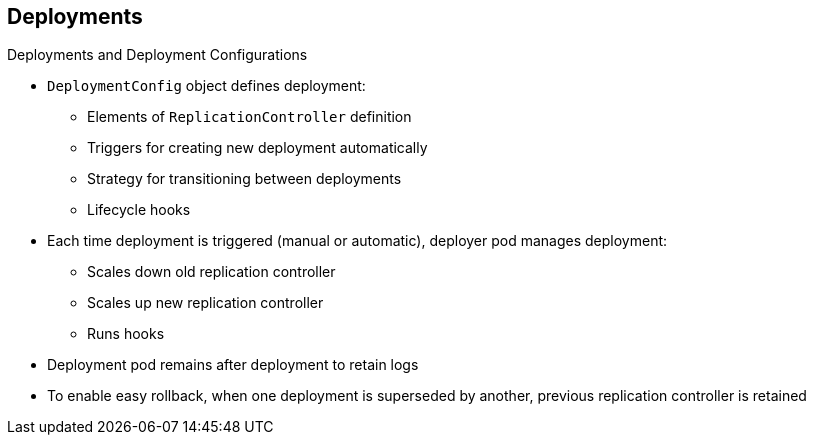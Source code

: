 == Deployments
:noaudio:

.Deployments and Deployment Configurations

* `DeploymentConfig` object defines deployment:

** Elements of `ReplicationController` definition
** Triggers for creating new deployment automatically
** Strategy for transitioning between deployments
** Lifecycle hooks

* Each time deployment is triggered (manual or automatic), deployer pod manages deployment:
** Scales down old replication controller
** Scales up new replication controller
** Runs hooks
* Deployment pod remains after deployment to retain logs
* To enable easy rollback, when one deployment is superseded by another, previous replication controller is retained 

ifdef::showscript[]

=== Transcript

The OpenShift Enterprise `DeploymentConfig` object defines the following details of a deployment:

* The elements of a `ReplicationController` definition
* Triggers for creating a new deployment automatically
* The strategy for transitioning between deployments
* Lifecycle hooks

Each time a deployment is triggered, whether manually or automatically, a deployer pod manages the deployment, including scaling down the old replication controller, scaling up the new one, and running hooks. The deployment pod remains for an indefinite amount of time after it completes the deployment in order to retain its logs of the deployment.

When a deployment is superseded by another, the previous replication controller is retained to enable easy rollback if needed.

endif::showscript[]

